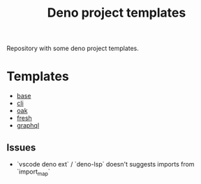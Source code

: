 #+TITLE: Deno project templates

Repository with some deno project templates.

* Templates

- [[./templates/base][base]]
- [[./templates/cli][cli]]
- [[./templates/oak][oak]]
- [[./templates/fresh][fresh]]
- [[./templates/graphql][graphql]]

** Issues

- `vscode deno ext` / `deno-lsp` doesn't suggests imports from `import_map`
